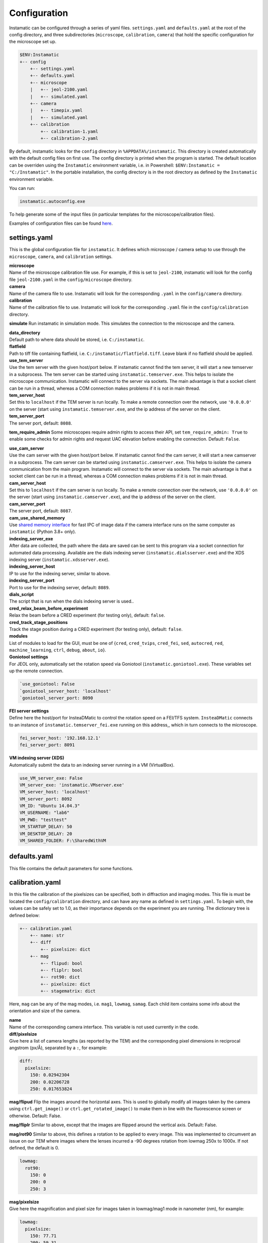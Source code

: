 Configuration
=============

Instamatic can be configured through a series of yaml files.
``settings.yaml`` and ``defaults.yaml`` at the root of the config
directory, and three subdirectories (``microscope``, ``calibration``,
``camera``) that hold the specific configuration for the microscope set
up.

.. code:: bash

   $ENV:Instamatic
   +-- config
       +-- settings.yaml
       +-- defaults.yaml
       +-- microscope
       |   +-- jeol-2100.yaml
       |   +-- simulated.yaml
       +-- camera
       |   +-- timepix.yaml
       |   +-- simulated.yaml
       +-- calibration
           +-- calibration-1.yaml
           +-- calibration-2.yaml

By default, instamatic looks for the ``config`` directory in
``%APPDATA%/instamatic``. This directory is created automatically with
the default config files on first use. The config directory is printed
when the program is started. The default location can be overriden using
the ``Instamatic`` environment variable, i.e. in Powershell:
``$ENV:Instamatic = "C:/Instamatic"``. In the portable installation, the
config directory is in the root directory as defined by the
``Instamatic`` environment variable.

You can run:

.. code:: bash

   instamatic.autoconfig.exe

To help generate some of the input files (in particular templates for
the microscope/calibration files).

Examples of configuration files can be found
`here <https://github.com/instamatic-dev/instamatic/tree/master/instamatic/config>`__.

.. _settingsyaml:

settings.yaml
-------------

This is the global configuration file for ``instamatic``. It defines
which microscope / camera setup to use through the ``microscope``,
``camera``, and ``calibration`` settings.

| **microscope**
| Name of the microscope calibration file use. For example, if this is
  set to ``jeol-2100``, instamatic will look for the config file
  ``jeol-2100.yaml`` in the ``config/microscope`` directory.

| **camera**
| Name of the camera file to use. Instamatic will look for the
  corresponding ``.yaml`` in the ``config/camera`` directory.

| **calibration**
| Name of the calibration file to use. Instamatic will look for the
  corresponding ``.yaml`` file in the ``config/calibration`` directory.

**simulate** Run instamatic in simulation mode. This simulates the
connection to the microscope and the camera.

| **data_directory**
| Default path to where data should be stored, i.e. ``C:/instamatic``.

| **flatfield**
| Path to tiff file containing flatfield, i.e.
  ``C:/instamatic/flatfield.tiff``. Leave blank if no flatfield should
  be applied.

| **use_tem_server**
| Use the tem server with the given host/port below. If instamatic
  cannot find the tem server, it will start a new temserver in a
  subprocess. The tem server can be started using
  ``instamatic.temserver.exe``. This helps to isolate the microscope
  communication. Instamatic will connect to the server via sockets. The
  main advantage is that a socket client can be run in a thread, whereas
  a COM connection makes problems if it is not in main thread.

| **tem_server_host**
| Set this to ``localhost`` if the TEM server is run locally. To make a
  remote connection over the network, use ``'0.0.0.0'`` on the server
  (start using ``instamatic.temserver.exe``, and the ip address of the
  server on the client.

| **tem_server_port**
| The server port, default: ``8088``.

**tem_require_admin** Some microscopes require admin rights to access
their API, set ``tem_require_admin: True`` to enable some checks for
admin rights and request UAC elevation before enabling the connection.
Default: ``False``.

| **use_cam_server**
| Use the cam server with the given host/port below. If instamatic
  cannot find the cam server, it will start a new camserver in a
  subprocess. The cam server can be started using
  ``instamatic.camserver.exe``. This helps to isolate the camera
  communication from the main program. Instamatic will connect to the
  server via sockets. The main advantage is that a socket client can be
  run in a thread, whereas a COM connection makes problems if it is not
  in main thread.

| **cam_server_host**
| Set this to ``localhost`` if the cam server is run locally. To make a
  remote connection over the network, use ``'0.0.0.0'`` on the server
  (start using ``instamatic.camserver.exe``), and the ip address of the
  server on the client.

| **cam_server_port**
| The server port, default: ``8087``.

| **cam_use_shared_memory**
| Use `shared memory
  interface <https://docs.python.org/3/library/multiprocessing.shared_memory.html>`__
  for fast IPC of image data if the camera interface runs on the same
  computer as ``instamatic`` (Python 3.8+ only).

| **indexing_server_exe**
| After data are collected, the path where the data are saved can be
  sent to this program via a socket connection for automated data
  processing. Available are the dials indexing server
  (``instamatic.dialsserver.exe``) and the XDS indexing server
  (``instamatic.xdsserver.exe``).

| **indexing_server_host**
| IP to use for the indexing server, similar to above.

| **indexing_server_port**
| Port to use for the indexing server, default: ``8089``.

| **dials_script**
| The script that is run when the dials indexing server is used..

| **cred_relax_beam_before_experiment**
| Relax the beam before a CRED experiment (for testing only), default:
  ``false``.

| **cred_track_stage_positions**
| Track the stage position during a CRED experiment (for testing only),
  default: ``false``.

| **modules**
| List of modules to load for the GUI, must be one of {``cred``,
  ``cred_tvips``, ``cred_fei``, ``sed``, ``autocred``, ``red``,
  ``machine_learning``, ``ctrl``, ``debug``, ``about``, ``io``}.

| **Goniotool settings**
| For JEOL only, automatically set the rotation speed via Goniotool
  (``instamatic.goniotool.exe``). These variables set up the remote
  connection.

.. code:: yaml

   `use_goniotool: False
   `goniotool_server_host: 'localhost'
   `goniotool_server_port: 8090

| **FEI server settings**
| Define here the host/port for InsteaDMatic to control the rotation
  speed on a FEI/TFS system. ``InsteaDMatic`` connects to an instance of
  ``instamatic.temserver_fei.exe`` running on this address,, which in
  turn connects to the microscope.

.. code:: yaml

   fei_server_host: '192.168.12.1'
   fei_server_port: 8091

| **VM indexing server (XDS)**
| Automatically submit the data to an indexing server running in a VM
  (VirtualBox).

.. code:: yaml

   use_VM_server_exe: False
   VM_server_exe: 'instamatic.VMserver.exe'
   VM_server_host: 'localhost'
   VM_server_port: 8092
   VM_ID: "Ubuntu 14.04.3"
   VM_USERNAME: "lab6"
   VM_PWD: "testtest"
   VM_STARTUP_DELAY: 50
   VM_DESKTOP_DELAY: 20
   VM_SHARED_FOLDER: F:\SharedWithVM

.. _defaultsyaml:

defaults.yaml
-------------

This file contains the default parameters for some functions.

.. _calibrationyaml:

calibration.yaml
----------------

In this file the calibration of the pixelsizes can be specified, both in
diffraction and imaging modes. This file is must be located the
``config/calibration`` directory, and can have any name as defined in
``settings.yaml``. To begin with, the values can be safely set to 1.0,
as their importance depends on the experiment you are running. The
dictionary tree is defined below:

.. code:: bash

   +-- calibration.yaml
       +-- name: str
       +-- diff
           +-- pixelsize: dict
       +-- mag
           +-- flipud: bool
           +-- fliplr: bool
           +-- rot90: dict
           +-- pixelsize: dict
           +-- stagematrix: dict

Here, ``mag`` can be any of the mag modes, i.e. ``mag1``, ``lowmag``,
``samag``. Each child item contains some info about the orientation and
size of the camera.

| **name**
| Name of the corresponding camera interface. This variable is not used
  currently in the code.

| **diff/pixelsize**
| Give here a list of camera lengths (as reported by the TEM) and the
  corresponding pixel dimensions in reciprocal angstrom (px/Å),
  separated by a ``:``, for example:

.. code:: yaml

   diff:
     pixelsize:
       150: 0.02942304
       200: 0.02206728
       250: 0.017653824

**mag/flipud** Flip the images around the horizontal axes. This is used
to globally modify all images taken by the camera using
``ctrl.get_image()`` or ``ctrl.get_rotated_image()`` to make them in
line with the fluorescence screen or otherwise. Default: False.

**mag/fliplr** Similar to above, except that the images are flipped
around the vertical axis. Default: False.

**mag/rot90** Similar to above, this defines a rotation to be applied to
every image. This was implemented to circumvent an issue on our TEM
where images where the lenses incurred a -90 degrees rotation from
lowmag 250x to 1000x. If not defined, the default is 0.

.. code:: yaml

   lowmag:
     rot90:
       150: 0
       200: 0
       250: 3

| **mag/pixelsize**
| Give here the magnification and pixel size for images taken in
  lowmag/mag1 mode in nanometer (nm), for example:

.. code:: yaml

   lowmag:
     pixelsize:
       150: 77.71
       200: 59.31
       250: 45.36

| **mag/stagematrix**
| This is a mapping of the pixel coordinates to the stage coordinates.
  These are used to convert from detected shifts in pixel coordinates
  (i.e. using cross correlation) to the corresponding translation of the
  stage. They can be calibrated using
  ``instamatic.calibrate_stagematrix.exe``.

The stagematrix is the *inverse* of the one defined using SerialEM
(``StageToCameraMatrix`` in ``SerialEMCalibration.txt``) via
*Calibration* > *Image & Stage Shift* > *Stage Shift*
(`link <http://bio3d.colorado.edu/SerialEM/betaHlp/html/menu_calibration.htm#hid_calibration_stageshift>`__).
Note that the stagematrix is dependent on the orientation of the images.

.. code:: yaml

   mag:
     stagematrix:
       250: [ 0.276258, -21.935572, 22.306572, 0.565116 ]
       300: [ 0.331509, -26.322686, 26.767886, 0.678139 ]
       400: [ 0.442012, -35.096915, 35.690515, 0.904185 ]

.. _camerayaml:

camera.yaml:
------------

This file holds the specifications of the camera. This file is must be
located the ``config/camera`` directory, and can have any name as
defined in ``settings.yaml``.

| **interface**
| Give the interface of the camera interface to connect to, for example:
  ``timepix``/``emmenu``/``simulate``/``gatan``. Leave blank to load the
  camera specs, but do not load the camera module (this also turns off
  the videostream gui).

| **default_binsize**
| Set the default binsize, default: ``1``.

| **default_exposure**
| Set the default exposure in seconds, i.e. ``0.02``.

| **dimensions**
| Give the dimensions of the camera at binning 1, for example:
  ``[516, 516]``.

| **dynamic_range**
| Give the maximum counts of the camera, for example: ``11800``. This is
  used for the contrast in the liveview and the flatfield collection.

| **physical_pixelsize**
| The physical size of a pixel in millimeter, for example: ``0.055``.

| **possible_binsizes**
| Give here a list of possible binnings, for example: ``[1]`` or
  ``[1, 2, 4]``.

| **camera_rotation_vs_stage_xy**
| In radians, give here the rotation of the position of the rotation
  axis with respect to the horizontal. Used for diffraction only.
  Corresponds to the rotation axis in RED and PETS, for example:
  ``-2.24``. You can find the rotation axis for your setup using the
  script ``edtools.find_rotation_axis`` available from
  `here <https://github.com/instamatic-dev/edtools#find_rotation_axispy>`__.

| **stretch_amplitude**
| Use ``instamatic.stretch_correction`` to characterize the lens
  distortion. The numbers here are used to calculate the XCORR/YCORR
  maps. The amplitude is the percentage difference between the maximum
  and minimum eigenvectors of the ellipsoid, i.e. if the amplitude is
  ``2.43``, eig(max)/eig(min) = 1.0243. You can use the program
  ``instamatic.stretch_correction`` available
  `here <https://github.com/instamatic-dev/instamatic/blob/master/docs/programs.md#instamaticstretch_correction>`__
  on some powder patterns to define these numbers.

| **stretch_azimuth**
| The azimuth is gives the direction of the maximum eigenvector with
  respect to the horizontal X-axis (pointing right) in degrees, for
  example: ``83.37``.

| **correction_ratio**
| Set the correction ratio for the cross pixels in the Timepix detector,
  default: 3.

| **calib_beamshift**
| Set up the grid and stepsize for the calibration of the beam shift in
  SerialED. The calibration will run a grid of ``stepsize`` by
  ``stepsize`` points, with steps of ``stepsize``. The stepsize must be
  given corresponding to 2500x, and instamatic will then adjust the
  stepsize depending on the actual magnification, if needed. For
  example:

.. code:: yaml

   {gridsize: 5, stepsize: 500}

| **calib_directbeam**
| Set up the grid and stepsize for the calibration of the direct beam in
  diffraction mode, for example:

.. code:: yaml

     BeamShift: {gridsize: 5, stepsize: 300}
     DiffShift: {gridsize: 5, stepsize: 300}

.. _microscopeyaml:

microscope.yaml
---------------

This file holds all the specifications of the microscope as necessary.
It is important to set up the camera lengths, magnifications, and
magnification modes. This file is must be located the
``microscope/camera`` directory, and can have any name as defined in
``settings.yaml``.

.. code:: bash

   +-- microscope.yaml
       +-- interface: str
       +-- wavelength: float
       +-- ranges
           +-- diff: list
           +-- mag: list

| **interface**
| Defines the the microscope interface to use, i.e. 'jeol', 'fei',
  'simulate'.

| **wavelength**
| The wavelength of the microscope in Ansgtroms. This is used to
  generate some of the output files after data collection, i.e. for
  120kV: ``0.033492``, 200kV: ``0.025079``, or 300 kV: ``0.019687``. A
  useful website to calculate the de Broglie wavelength can be found
  `here <https://www.ou.edu/research/electron/bmz5364/calc-kv.html>`__.

**ranges** In the child items, all the magnification ranges must be
defined. They can be obtained through the API using:
``ctrl.magnification.get_ranges()``. This will step through all the
magnifications and return them as a dictionary.

| **range/diff**
| List here the available camera lengths available on the microscope in
  ascending order:

.. code:: yaml

   ranges:
     diff: [150, 200, 250, 300, 400, 500, 600, 800, 1000,
       1200, 1500, 2000, 2500, 3000, 3500, 4000, 4500]

| **ranges/mag**
| Here, mag must be one of the known mag ranges, i.e. ``lowmag``,
  ``mag1``, ``samag``. What follows is a list of all available
  magnifications on the microscope in ascending order, for example:

.. code:: yaml

   ranges:
     mag1: [2000, 2500, 3000, 4000, 5000, 6000, 8000, 10000,
       12000, 15000, 20000, 25000, 30000, 40000, 50000, 60000,
       80000, 100000, 120000, 150000, 200000, 250000, 300000,
       400000, 500000, 600000, 800000, 1000000, 1200000,
       1500000, 2000000]
